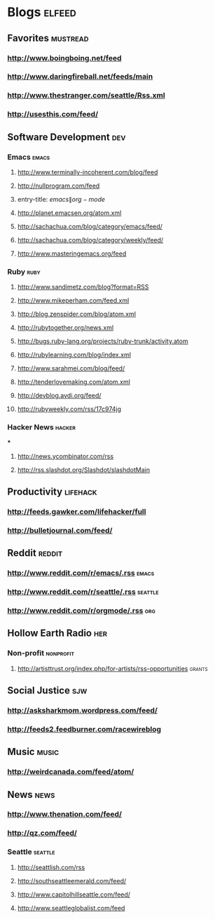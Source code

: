 * Blogs                                                              :elfeed:
** Favorites                                                       :mustread:
*** http://www.boingboing.net/feed
*** http://www.daringfireball.net/feeds/main
*** http://www.thestranger.com/seattle/Rss.xml
*** http://usesthis.com/feed/
** Software Development                                            :dev:
*** Emacs                                                          :emacs:
**** http://www.terminally-incoherent.com/blog/feed
**** http://nullprogram.com/feed
**** entry-title: \(emacs\|org-mode\)
**** http://planet.emacsen.org/atom.xml
**** http://sachachua.com/blog/category/emacs/feed/
**** http://sachachua.com/blog/category/weekly/feed/
**** http://www.masteringemacs.org/feed
*** Ruby                                                           :ruby:
**** http://www.sandimetz.com/blog?format=RSS
**** http://www.mikeperham.com/feed.xml
**** http://blog.zenspider.com/blog/atom.xml
**** http://rubytogether.org/news.xml
**** http://bugs.ruby-lang.org/projects/ruby-trunk/activity.atom
**** http://rubylearning.com/blog/index.xml
**** http://www.sarahmei.com/blog/feed/
**** http://tenderlovemaking.com/atom.xml
**** http://devblog.avdi.org/feed/
**** http://rubyweekly.com/rss/17c974jg
*** Hacker News                                                    :hacker:

***
**** http://news.ycombinator.com/rss
**** http://rss.slashdot.org/Slashdot/slashdotMain
** Productivity                                                    :lifehack:
*** http://feeds.gawker.com/lifehacker/full
*** http://bulletjournal.com/feed/
** Reddit                                                          :reddit:
*** http://www.reddit.com/r/emacs/.rss                             :emacs:
*** http://www.reddit.com/r/seattle/.rss                           :seattle:
*** http://www.reddit.com/r/orgmode/.rss                           :org:
** Hollow Earth Radio                                               :her:
*** Non-profit                                                      :nonprofit:
**** http://artisttrust.org/index.php/for-artists/rss-opportunities :grants:
** Social Justice                                                   :sjw:
*** http://asksharkmom.wordpress.com/feed/
*** http://feeds2.feedburner.com/racewireblog
** Music                                                           :music:
*** http://weirdcanada.com/feed/atom/
** News                                                            :news:
*** http://www.thenation.com/feed/
*** http://qz.com/feed/
*** Seattle                                                       :seattle:
**** http://seattlish.com/rss
**** http://southseattleemerald.com/feed/
**** http://www.capitolhillseattle.com/feed/
**** http://www.seattleglobalist.com/feed
